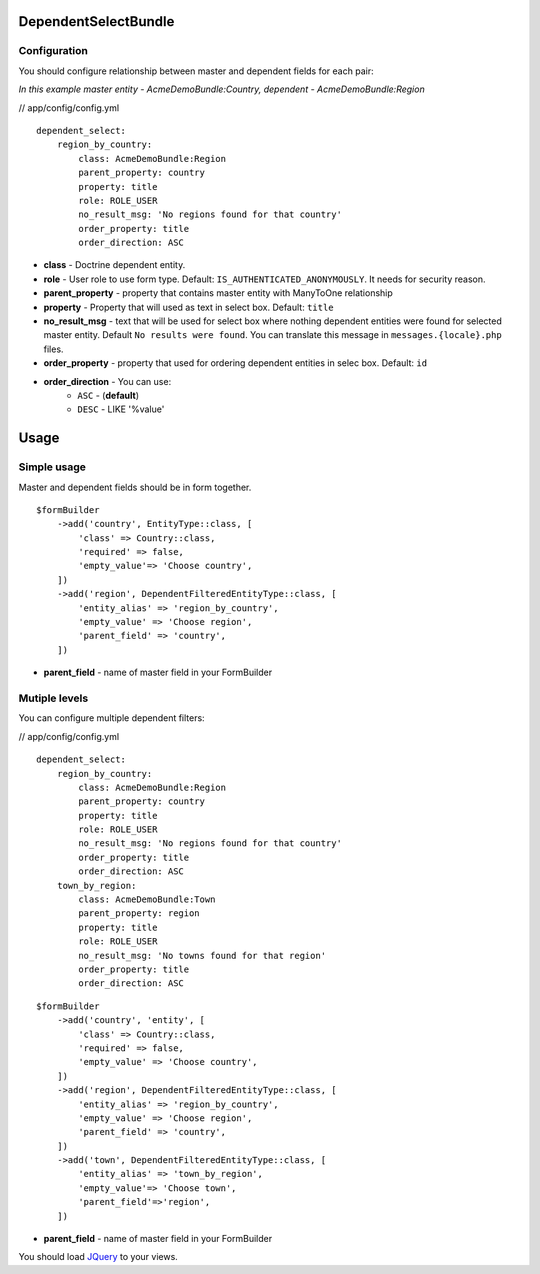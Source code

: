 DependentSelectBundle
=====================

.. image:: https://github.com/perkelekurat/DependentSelectBundle/raw/master/Resources/doc/images/dependent_filtered_entity.png


Configuration
-------------

You should configure relationship between master and dependent fields for each pair:

*In this example master entity - AcmeDemoBundle:Country, dependent - AcmeDemoBundle:Region*

// app/config/config.yml

::

    dependent_select:
        region_by_country:
            class: AcmeDemoBundle:Region
            parent_property: country
            property: title
            role: ROLE_USER
            no_result_msg: 'No regions found for that country'
            order_property: title
            order_direction: ASC

- **class** - Doctrine dependent entity.
- **role** - User role to use form type. Default: ``IS_AUTHENTICATED_ANONYMOUSLY``. It needs for security reason.
- **parent_property** - property that contains master entity with ManyToOne relationship
- **property** - Property that will used as text in select box. Default: ``title``
- **no_result_msg** - text that will be used for select box where nothing dependent entities were found for selected master entity. Default ``No results were found``. You can translate this message in ``messages.{locale}.php`` files.
- **order_property** - property that used for ordering dependent entities in selec box. Default: ``id``
- **order_direction** - You can use:
   - ``ASC`` - (**default**)
   - ``DESC`` - LIKE '%value'


Usage
=====

Simple usage
------------

Master and dependent fields should be in form together.

::

    $formBuilder
        ->add('country', EntityType::class, [
            'class' => Country::class,
            'required' => false,
            'empty_value'=> 'Choose country',
        ])
        ->add('region', DependentFilteredEntityType::class, [
            'entity_alias' => 'region_by_country',
            'empty_value' => 'Choose region',
            'parent_field' => 'country',
        ])

- **parent_field** - name of master field in your FormBuilder



Mutiple levels
--------------

You can configure multiple dependent filters:

// app/config/config.yml

::

    dependent_select:
        region_by_country:
            class: AcmeDemoBundle:Region
            parent_property: country
            property: title
            role: ROLE_USER
            no_result_msg: 'No regions found for that country'
            order_property: title
            order_direction: ASC
        town_by_region:
            class: AcmeDemoBundle:Town
            parent_property: region
            property: title
            role: ROLE_USER
            no_result_msg: 'No towns found for that region'
            order_property: title
            order_direction: ASC

::

    $formBuilder
        ->add('country', 'entity', [
            'class' => Country::class,
            'required' => false,
            'empty_value' => 'Choose country',
        ])
        ->add('region', DependentFilteredEntityType::class, [
            'entity_alias' => 'region_by_country',
            'empty_value' => 'Choose region',
            'parent_field' => 'country',
        ])
        ->add('town', DependentFilteredEntityType::class, [
            'entity_alias' => 'town_by_region',
            'empty_value'=> 'Choose town',
            'parent_field'=>'region',
        ])

- **parent_field** - name of master field in your FormBuilder

You should load `JQuery <http://jquery.com>`_ to your views.